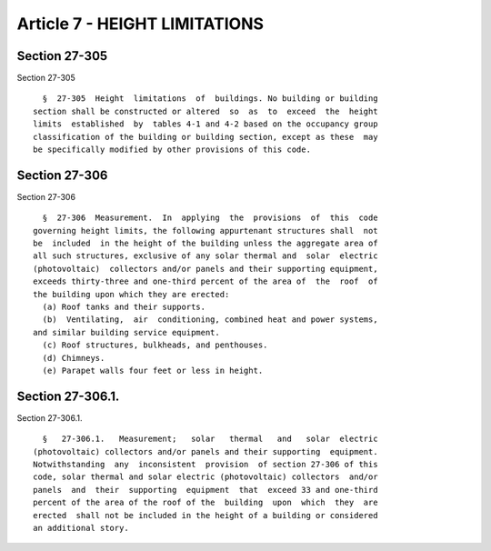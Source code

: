 Article 7 - HEIGHT LIMITATIONS
==============================

Section 27-305
--------------

Section 27-305 ::    
        
     
        §  27-305  Height  limitations  of  buildings. No building or building
      section shall be constructed or altered  so  as  to  exceed  the  height
      limits  established  by  tables 4-1 and 4-2 based on the occupancy group
      classification of the building or building section, except as these  may
      be specifically modified by other provisions of this code.
    
    
    
    
    
    
    

Section 27-306
--------------

Section 27-306 ::    
        
     
        §  27-306  Measurement.  In  applying  the  provisions  of  this  code
      governing height limits, the following appurtenant structures shall  not
      be  included  in the height of the building unless the aggregate area of
      all such structures, exclusive of any solar thermal and  solar  electric
      (photovoltaic)  collectors and/or panels and their supporting equipment,
      exceeds thirty-three and one-third percent of the area of  the  roof  of
      the building upon which they are erected:
        (a) Roof tanks and their supports.
        (b)  Ventilating,  air  conditioning, combined heat and power systems,
      and similar building service equipment.
        (c) Roof structures, bulkheads, and penthouses.
        (d) Chimneys.
        (e) Parapet walls four feet or less in height.
    
    
    
    
    
    
    

Section 27-306.1.
-----------------

Section 27-306.1. ::    
        
     
        §   27-306.1.   Measurement;   solar   thermal   and   solar  electric
      (photovoltaic) collectors and/or panels and their supporting  equipment.
      Notwithstanding  any  inconsistent  provision  of section 27-306 of this
      code, solar thermal and solar electric (photovoltaic) collectors  and/or
      panels  and  their  supporting  equipment  that  exceed 33 and one-third
      percent of the area of the roof of the  building  upon  which  they  are
      erected  shall not be included in the height of a building or considered
      an additional story.
    
    
    
    
    
    
    

